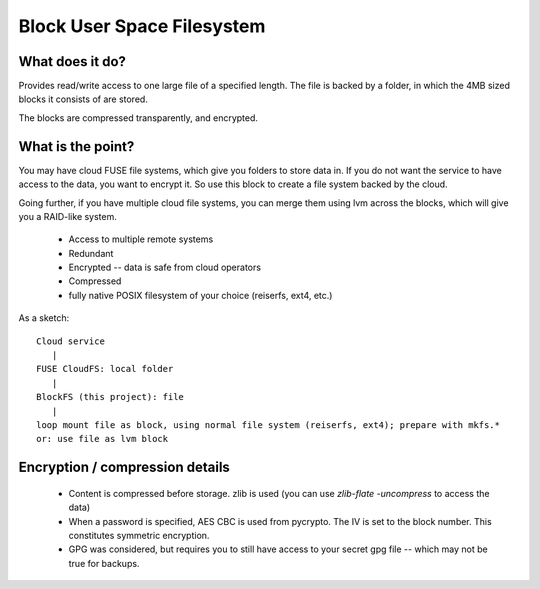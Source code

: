 Block User Space Filesystem
=============================

What does it do?
-----------------

Provides read/write access to one large file of a specified length. The file is
backed by a folder, in which the 4MB sized blocks it consists of are stored.

The blocks are compressed transparently, and encrypted.

What is the point?
-------------------

You may have cloud FUSE file systems, which give you folders to store data in.
If you do not want the service to have access to the data, you want to encrypt it.
So use this block to create a file system backed by the cloud.

Going further, if you have multiple cloud file systems, you can merge them
using lvm across the blocks, which will give you a RAID-like system.

 * Access to multiple remote systems
 * Redundant
 * Encrypted -- data is safe from cloud operators
 * Compressed
 * fully native POSIX filesystem of your choice (reiserfs, ext4, etc.)

As a sketch::

  Cloud service 
     |
  FUSE CloudFS: local folder 
     |
  BlockFS (this project): file
     |
  loop mount file as block, using normal file system (reiserfs, ext4); prepare with mkfs.*
  or: use file as lvm block

Encryption / compression details
----------------------------------
 * Content is compressed before storage. zlib is used 
   (you can use `zlib-flate -uncompress` to access the data)
 * When a password is specified, AES CBC is used from pycrypto. The IV is set to 
   the block number. This constitutes symmetric encryption.
 * GPG was considered, but requires you to still have access to your secret gpg 
   file -- which may not be true for backups.



